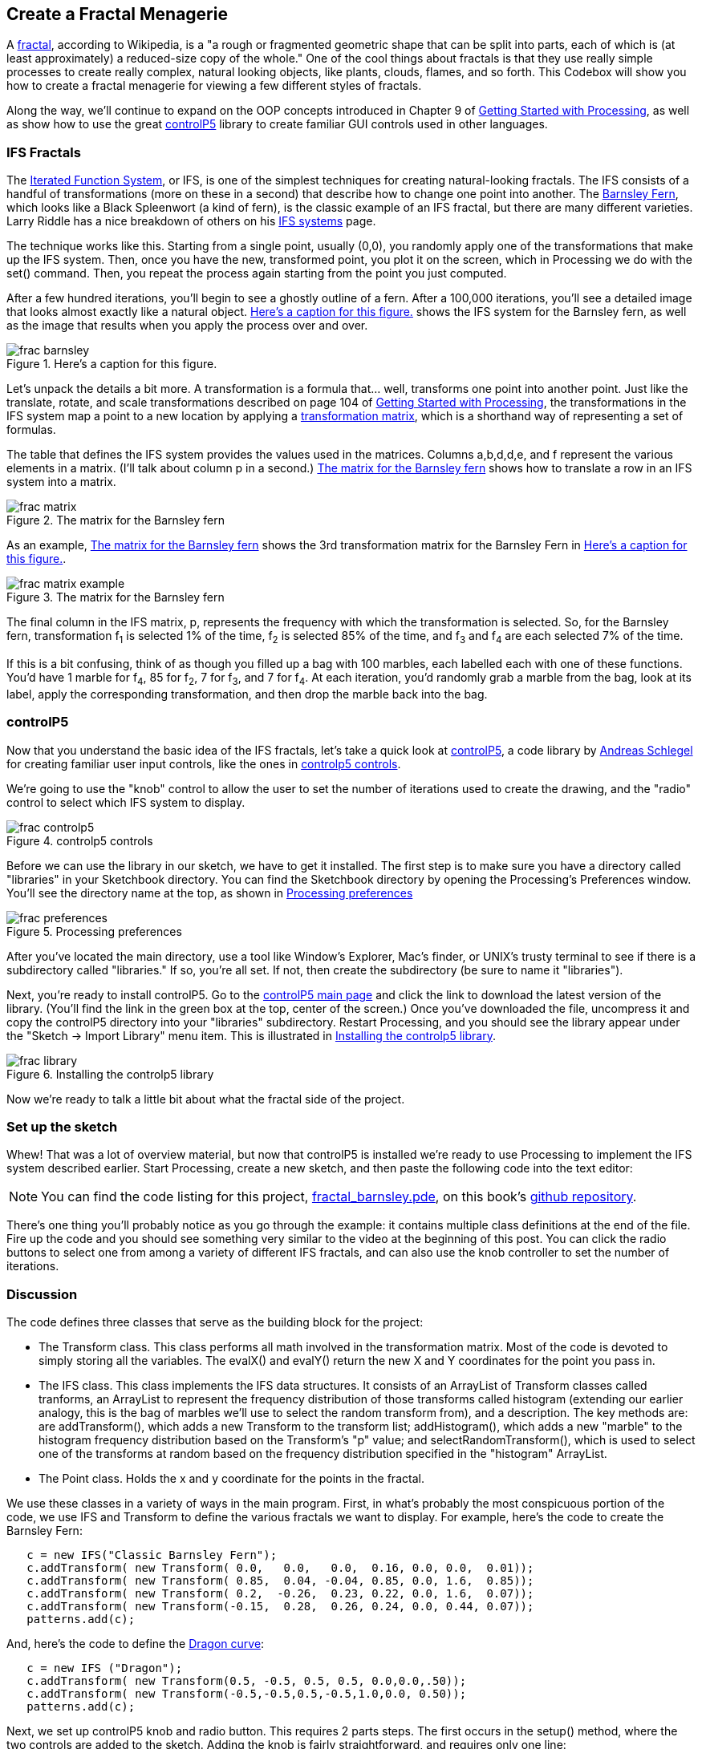 == Create a Fractal Menagerie

A http://en.wikipedia.org/wiki/Fractal[fractal], according to Wikipedia, is a "a rough or fragmented geometric shape that can be split into parts, each of which is (at least approximately) a reduced-size copy of the whole."  One of the cool things about fractals is that they use really simple processes to create really complex, natural looking objects, like plants, clouds, flames, and so forth.  This Codebox will show you how to create a fractal menagerie for viewing a few different styles of fractals.

////

This next paragraph seems odd to me. Isn't this the first chapter? If so, it seems strange to say that you'll continue expanding on the OOP concepts. Wasn't the Magic Wand first?

Also, we want this book to stand alone, so perhaps we should cut the link to Getting Started with Processing, and maybe mention it in the Preface?

////

Along the way, we'll continue to expand on the OOP concepts introduced in Chapter 9 of http://www.makershed.com/ProductDetails.asp?ProductCode=9781449379803&Click=37845[Getting Started with Processing], as well as show how to use the great http://www.sojamo.de/libraries/controlP5/[controlP5] library to create familiar GUI controls used in other languages.

=== IFS Fractals
The http://en.wikipedia.org/wiki/Iterated_function_system[Iterated Function System], or IFS, is one of the simplest techniques for creating natural-looking fractals.  The IFS consists of a handful of transformations (more on these in a second) that describe how to change one point into another.  The http://en.wikipedia.org/wiki/Barnsley_fern[Barnsley Fern], which looks like a Black Spleenwort (a kind of fern), is the classic example of an IFS fractal, but there are many different varieties.  Larry Riddle has a nice breakdown of others on his http://ecademy.agnesscott.edu/~lriddle/ifs/ifs.htm[IFS systems] page.

The technique works like this.  Starting from a single point, usually (0,0), you randomly apply one of the transformations that make up the IFS system.  Then, once you have the new, transformed point, you plot it on the screen, which in Processing we do with the +set()+ command.  Then, you repeat the process again starting from the point you just computed. 

After a few hundred iterations, you'll begin to see a ghostly outline of a fern.  After a 100,000 iterations, you'll see a detailed image that looks almost exactly like a natural object.  <<barnsley>> shows the IFS system for the Barnsley fern, as well as the image that results when you apply the process over and over.

////

Can you supply captions for all figures?

////

[[barnsley]]
.Here's a caption for this figure.
image::attachments/frac_barnsley.png[scaledwidth="90%"]

////

Here's another dependency on GSw Processing. Readers will complain about us requiring another book, unless we make it super clear that you need to buy that book, too. Maybe re-point these GSw Processing references to the GSw Processing example code, which is included with Processing itself now (File/Examples/Books/Getting Started).

////

Let's unpack the details a bit more.  A transformation is a formula that... well, transforms one point into another point.  Just like the translate, rotate, and scale transformations described on page 104 of http://www.makershed.com/ProductDetails.asp?ProductCode=9781449379803&Click=37845[Getting Started with Processing], the transformations in the IFS system map a point to a new location by applying a http://en.wikipedia.org/wiki/Transformation_matrix[transformation matrix], which is a shorthand way of representing a set of formulas.

// Should that be a,b,c,d,e, and f below?

The table that defines the IFS system provides the values used in the matrices.  Columns a,b,d,d,e, and f represent the various elements in a matrix. (I'll talk about column p in a second.)  <<frac-matrix>> shows how to translate a row in an IFS system into a matrix.

////

If the columns already represent the elements of a matrix, then where is the row? Maybe you could instead say "each row of columns (a,b,c,d,e, and f) from the table in <<barnsley>> can also be represented as a matrix" instead of "Columns a,b,d,d,e, and f represent the various elements in a matrix."?

////

[[frac-matrix]]
.The matrix for the Barnsley fern

image::attachments/frac_matrix.png[scaledwidth="90%"]

As an example, <<frac-matrix-example>> shows the 3rd transformation matrix for the Barnsley Fern in <<barnsley>>.

[[frac-matrix-example]]
.The matrix for the Barnsley fern

image::attachments/frac_matrix_example.png[scaledwidth="90%"]

The final column in the IFS matrix, p, represents the frequency with which the transformation is selected.  So, for the Barnsley fern, transformation f~1~ is selected 1% of the time, f~2~ is selected 85% of the time, and f~3~ and f~4~ are each selected 7% of the time.  

If this is a bit confusing, think of as though you filled up a bag with 100 marbles, each labelled each with one of these functions.  You'd have 1 marble for f~4~, 85 for f~2~, 7 for f~3~, and 7 for f~4~.  At each iteration, you'd randomly grab a marble from the bag, look at its label, apply the corresponding transformation, and then drop the marble back into the bag.  

=== controlP5
Now that you understand the basic idea of the IFS fractals, let's take a quick look at http://www.sojamo.de/libraries/controlP5/[controlP5], a code library by http://www.sojamo.de/[Andreas Schlegel] for creating familiar user input controls, like the ones in <<frac-controlp5>>.

We're going to use the "knob" control to allow the user to set the number of iterations used to create the drawing, and the "radio" control to select which IFS system to display.  

[[frac-controlp5]]
.controlp5 controls

image::attachments/frac_controlp5.png[scaledwidth="90%"]

Before we can use the library in our sketch, we have to get it installed.  The first step is to make sure you have a directory called "libraries" in your Sketchbook directory. You can find the Sketchbook directory by opening the Processing's Preferences window. You'll see the directory name at the top, as shown in <<frac-prefs>>

[[frac-prefs]]
.Processing preferences

image::attachments/frac_preferences.png[scaledwidth="90%"]

After you've located the main directory, use a tool like Window's Explorer, Mac's finder, or UNIX's trusty terminal to see if there is a subdirectory called "libraries." If so, you're all set. If not, then create the subdirectory (be sure to name it "libraries").

Next, you're ready to install controlP5.  Go to the http://www.sojamo.de/libraries/controlP5/[controlP5 main page] and click the link to download the latest version of the library.  (You'll find the link in the green box at the top, center of the screen.)  Once you've downloaded the file, uncompress it and copy the controlP5 directory into your "libraries" subdirectory. Restart Processing, and you should see the library appear under the "Sketch -> Import Library" menu item.  This is illustrated in <<frac-install>>.

[[frac-install]]
.Installing the controlp5 library

image::attachments/frac_library.png[scaledwidth="90%"]

Now we're ready to talk a little bit about what the fractal side of the project.

=== Set up the sketch
Whew!  That was a lot of overview material, but now that controlP5 is installed we're ready to use Processing to implement the IFS system described earlier. Start Processing, create a new sketch, and then paste the following code into the text editor:

////

I think we should include the code in the chapter, since readers may not have Internet access while they read it (they might be on a plane, at the beach, etc.)

////

[NOTE]
====
You can find the code listing for this project, https://github.com/odewahn/codebox-code/blob/master/fractal_barnsley.pde[fractal_barnsley.pde], on this book's https://github.com/odewahn/codebox-code[github repository].
====

There's one thing you'll probably notice as you go through the example: it contains multiple class definitions at the end of the file. Fire up the code and you should see something very similar to the video at the beginning of this post.  You can click the radio buttons to select one from among a variety of different IFS fractals, and can also use the knob controller to set the number of iterations.

=== Discussion
The code defines three classes that serve as the building block for the project:

* The Transform class.  This class performs all math involved in the transformation matrix.  Most of the code is devoted to simply storing all the variables.  The evalX() and evalY() return the new X and Y coordinates for the point you pass in.

* The IFS class.  This class implements the IFS data structures.  It consists of an ArrayList of Transform classes called tranforms, an ArrayList to represent the frequency distribution of those transforms called histogram (extending our earlier analogy, this is the bag of marbles we'll use to select the random transform from), and a description.  The key methods are: are addTransform(), which adds a new Transform to the transform list; addHistogram(), which adds a new "marble" to the histogram frequency distribution based on the Transform's "p" value; and selectRandomTransform(), which is used to select one of the transforms at random based on the frequency distribution specified in the "histogram" ArrayList.

* The Point class.  Holds the x and y coordinate for the points in the fractal.

We use these classes in a variety of ways in the main program.  First, in what's probably the most conspicuous portion of the code, we use IFS and Transform to define the various fractals we want to display.  For example, here's the code to create the Barnsley Fern:

----
   c = new IFS("Classic Barnsley Fern");
   c.addTransform( new Transform( 0.0,   0.0,   0.0,  0.16, 0.0, 0.0,  0.01));
   c.addTransform( new Transform( 0.85,  0.04, -0.04, 0.85, 0.0, 1.6,  0.85));
   c.addTransform( new Transform( 0.2,  -0.26,  0.23, 0.22, 0.0, 1.6,  0.07));
   c.addTransform( new Transform(-0.15,  0.28,  0.26, 0.24, 0.0, 0.44, 0.07));
   patterns.add(c);
----
And, here's the code to define the http://ecademy.agnesscott.edu/~lriddle/ifs/heighway/heighway.htm[Dragon curve]: 

----
   c = new IFS ("Dragon");
   c.addTransform( new Transform(0.5, -0.5, 0.5, 0.5, 0.0,0.0,.50));
   c.addTransform( new Transform(-0.5,-0.5,0.5,-0.5,1.0,0.0, 0.50)); 
   patterns.add(c);
----
Next, we set up controlP5 knob and radio button.  This requires 2 parts steps.  The first occurs in the setup() method, where the two controls are added to the sketch.  Adding the knob is fairly straightforward, and requires only one line:

----
   iterationKnob = controlP5.addKnob("iterationKnob", N_MIN, N_MAX, N, 10,10,50);   
----
The radio button requires just a bit more code because in addition to adding the control itself, we also have to add the items that can be selected.  This is done by looping through the ArrayList of IFS patterns and then using "description" field as the selection item in the radio button.  Here's the code:

----
   ifsRadio = controlP5.addRadio("ifsSelect",70,10);
   for (int i=0; i < patterns.size(); i++) {
     IFS p = (IFS) patterns.get(i);
     ifsRadio.add(p.description, i);
   }
----

The second part of using the controlP5 library is to set up action methods that are triggered when the user interacts with the control.  The key is to give the method the same name as the description you used when you added the control, not the name of the control's instance variable.  For example, when we added the "ifsRadio control, we used "ifsSelect" as the description.  This means that we will need a corresponding method called "ifsSelect()" to receive any clicks users make on the control.  This method must also have a parameter that will hold the current value of the control.  

So, for the "ifsSelect()" method, we have a parameter that will tell us the index of the list item that was just selected.  We'll then use that index to retrieve the correct IFS pattern and make it the current one being displayed.  The following diagram summarizes all the elements in play.  (The controlP5 controls all work slightly differently, but the site has great http://www.sojamo.de/libraries/controlP5/index.html#examples[examples] of how to use them all.):

[[frac-variable-map]]
.Mapping variables to controls in controlp5

image::attachments/frac_variable_map.png[scaledwidth="90%"]

The final piece of the puzzle is the "makeIFS() method, which makes the actual calculations required to create the fractal.  Because IFS systems are so elegant, there really isn't very much to say.  We simply loop through the number of iterations specified in the variable "N"  (whose value has been set by the "iterationKnob()" method), pull out a transform from the current IFS system (whose value has been set in the "ifsSelect()" method), and then add each point into the array of Point objects.  We also keep track of the ranges of the X and Y values so that we can scale the image to fill up the drawing area.